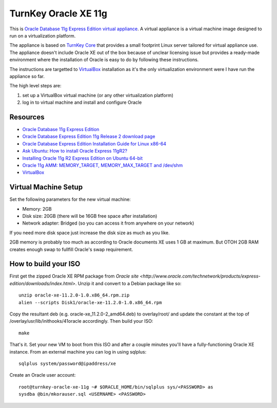 TurnKey Oracle XE 11g
==================================================

This is `Oracle Database 11g Express Edition
<http://www.oracle.com/technetwork/products/express-edition/overview/index.html>`_
`virtual appliance <http://en.wikipedia.org/wiki/Virtual_appliance>`_. A
virtual appliance is a virtual machine image designed to run on a
virtualization platform.

The appliance is based on `TurnKey Core <http://www.turnkeylinux.org/core>`_
that provides a small footprint Linux server tailored for virtual appliance
use. The appliance doesn't include Oracle XE out of the box because of unclear
licensing issue but provides a ready-made environment where the installation
of Oracle is easy to do by following these instructions.

The instructions are targetted to `VirtualBox <https://www.virtualbox.org/>`_
installation as it's the only virtualization environment were I have run the
appliance so far.

The high level steps are:

1. set up a VirtualBox virtual machine (or any other virtualization platform)
2. log in to virtual machine and install and configure Oracle

Resources
--------------------------------------------------

- `Oracle Database 11g Express Edition <http://www.oracle.com/technetwork/products/express-edition/overview/index.html>`_
- `Oracle Database Express Edition 11g Release 2 download page <http://www.oracle.com/technetwork/products/express-edition/downloads/index.html>`_
- `Oracle Database Express Edition Installation Guide for Linux x86-64 <http://docs.oracle.com/cd/E17781_01/install.112/e18802/toc.htm>`_
- `Ask Ubuntu <http://askubuntu.com>`_: `How to install Oracle Express 11gR2? <http://askubuntu.com/questions/198163/how-to-install-oracle-express-11gr2>`_
- `Installing Oracle 11g R2 Express Edition on Ubuntu 64-bit <http://meandmyubuntulinux.blogspot.fi/2012/05/installing-oracle-11g-r2-express.html>`_
- `Oracle 11g AMM: MEMORY_TARGET, MEMORY_MAX_TARGET and /dev/shm <http://blog.oracle48.nl/oracle-11g-amm-memory_target-memory_max_target-and-dev_shm/>`_
- `VirtualBox <https://www.virtualbox.org/>`_

Virtual Machine Setup
--------------------------------------------------

Set the following parameters for the new virtual machine:

- Memory: 2GB
- Disk size: 20GB (there will be 16GB free space after installation)
- Network adapter: Bridged (so you can access it from anywhere on your network)

If you need more disk space just increase the disk size as much as you like.

2GB memory is probably too much as according to Oracle documents XE uses 1 GB
at maximum. But OTOH 2GB RAM creates enough swap to fullfill Oracle's swap
requirement.

How to build your ISO
--------------------------------------------------

First get the zipped Oracle XE RPM package from `Oracle site <http://www.oracle.com/technetwork/products/express-edition/downloads/index.html>`.
Unzip it and convert to a Debian package like so:

::

    unzip oracle-xe-11.2.0-1.0.x86_64.rpm.zip
    alien --scripts Disk1/oracle-xe-11.2.0-1.0.x86_64.rpm

Copy the resultant deb (e.g. oracle-xe_11.2.0-2_amd64.deb) to overlay/root/ and
update the constant at the top of /overlay/usr/lib/inithooks/41oracle accordingly.
Then build your ISO:

::

    make

That's it. Set your new VM to boot from this ISO and after a couple minutes you'll
have a fully-functioning Oracle XE instance. From an external machine you can log
in using sqlplus:

::

    sqlplus system/password@ipaddress/xe

Create an Oracle user account:

::

    root@turnkey-oracle-xe-11g ~# $ORACLE_HOME/bin/sqlplus sys/<PASSWORD> as
    sysdba @bin/mkorauser.sql <USERNAME> <PASSWORD>
